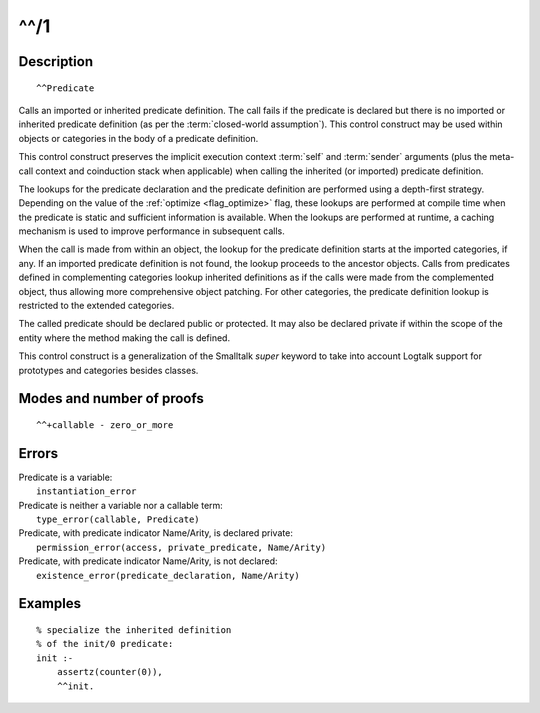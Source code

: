 ..
   This file is part of Logtalk <https://logtalk.org/>  
   Copyright 1998-2018 Paulo Moura <pmoura@logtalk.org>

   Licensed under the Apache License, Version 2.0 (the "License");
   you may not use this file except in compliance with the License.
   You may obtain a copy of the License at

       http://www.apache.org/licenses/LICENSE-2.0

   Unless required by applicable law or agreed to in writing, software
   distributed under the License is distributed on an "AS IS" BASIS,
   WITHOUT WARRANTIES OR CONDITIONS OF ANY KIND, either express or implied.
   See the License for the specific language governing permissions and
   limitations under the License.


.. index:: ^^/1
.. _control_call_super_1:

^^/1
====

Description
-----------

::

   ^^Predicate

Calls an imported or inherited predicate definition. The call fails if
the predicate is declared but there is no imported or inherited
predicate definition (as per the :term:`closed-world assumption`). This
control construct may be used within objects or categories in the body
of a predicate definition.

This control construct preserves the implicit execution context
:term:`self` and :term:`sender` arguments (plus the meta-call
context and coinduction stack when applicable) when calling the
inherited (or imported) predicate definition.

The lookups for the predicate declaration and the predicate definition
are performed using a depth-first strategy. Depending on the value of
the :ref:`optimize <flag_optimize>` flag, these lookups are performed
at compile time when the predicate is static and sufficient information
is available. When the lookups are performed at runtime, a caching
mechanism is used to improve performance in subsequent calls.

When the call is made from within an object, the lookup for the
predicate definition starts at the imported categories, if any. If an
imported predicate definition is not found, the lookup proceeds to the
ancestor objects. Calls from predicates defined in complementing
categories lookup inherited definitions as if the calls were made from
the complemented object, thus allowing more comprehensive object
patching. For other categories, the predicate definition lookup is
restricted to the extended categories.

The called predicate should be declared public or protected. It may also
be declared private if within the scope of the entity where the method
making the call is defined.

This control construct is a generalization of the Smalltalk *super*
keyword to take into account Logtalk support for prototypes and
categories besides classes.

Modes and number of proofs
--------------------------

::

   ^^+callable - zero_or_more

Errors
------

| Predicate is a variable:
|     ``instantiation_error``
| Predicate is neither a variable nor a callable term:
|     ``type_error(callable, Predicate)``
| Predicate, with predicate indicator Name/Arity, is declared private:
|     ``permission_error(access, private_predicate, Name/Arity)``
| Predicate, with predicate indicator Name/Arity, is not declared:
|     ``existence_error(predicate_declaration, Name/Arity)``

Examples
--------

::

   % specialize the inherited definition
   % of the init/0 predicate:
   init :-
       assertz(counter(0)),
       ^^init.

.. seealso::

   :ref:`control_send_to_object_2`,
   :ref:`control_send_to_self_1`,
   :ref:`control_delegate_message_1`
